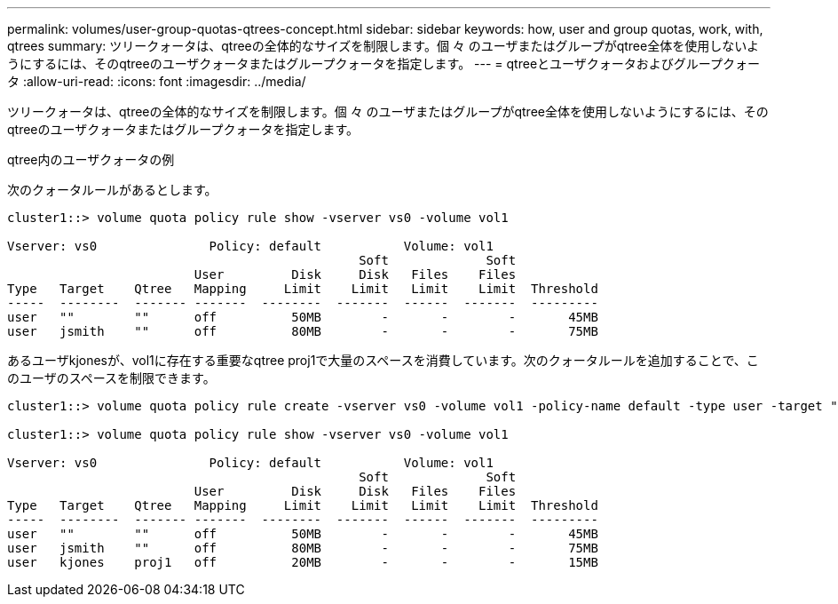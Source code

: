 ---
permalink: volumes/user-group-quotas-qtrees-concept.html 
sidebar: sidebar 
keywords: how, user and group quotas, work, with, qtrees 
summary: ツリークォータは、qtreeの全体的なサイズを制限します。個 々 のユーザまたはグループがqtree全体を使用しないようにするには、そのqtreeのユーザクォータまたはグループクォータを指定します。 
---
= qtreeとユーザクォータおよびグループクォータ
:allow-uri-read: 
:icons: font
:imagesdir: ../media/


[role="lead"]
ツリークォータは、qtreeの全体的なサイズを制限します。個 々 のユーザまたはグループがqtree全体を使用しないようにするには、そのqtreeのユーザクォータまたはグループクォータを指定します。

.qtree内のユーザクォータの例
次のクォータルールがあるとします。

[listing]
----
cluster1::> volume quota policy rule show -vserver vs0 -volume vol1

Vserver: vs0               Policy: default           Volume: vol1
                                               Soft             Soft
                         User         Disk     Disk   Files    Files
Type   Target    Qtree   Mapping     Limit    Limit   Limit    Limit  Threshold
-----  --------  ------- -------  --------  -------  ------  -------  ---------
user   ""        ""      off          50MB        -       -        -       45MB
user   jsmith    ""      off          80MB        -       -        -       75MB
----
あるユーザkjonesが、vol1に存在する重要なqtree proj1で大量のスペースを消費しています。次のクォータルールを追加することで、このユーザのスペースを制限できます。

[listing]
----
cluster1::> volume quota policy rule create -vserver vs0 -volume vol1 -policy-name default -type user -target "kjones" -qtree "proj1" -disk-limit 20m -threshold 15m

cluster1::> volume quota policy rule show -vserver vs0 -volume vol1

Vserver: vs0               Policy: default           Volume: vol1
                                               Soft             Soft
                         User         Disk     Disk   Files    Files
Type   Target    Qtree   Mapping     Limit    Limit   Limit    Limit  Threshold
-----  --------  ------- -------  --------  -------  ------  -------  ---------
user   ""        ""      off          50MB        -       -        -       45MB
user   jsmith    ""      off          80MB        -       -        -       75MB
user   kjones    proj1   off          20MB        -       -        -       15MB
----